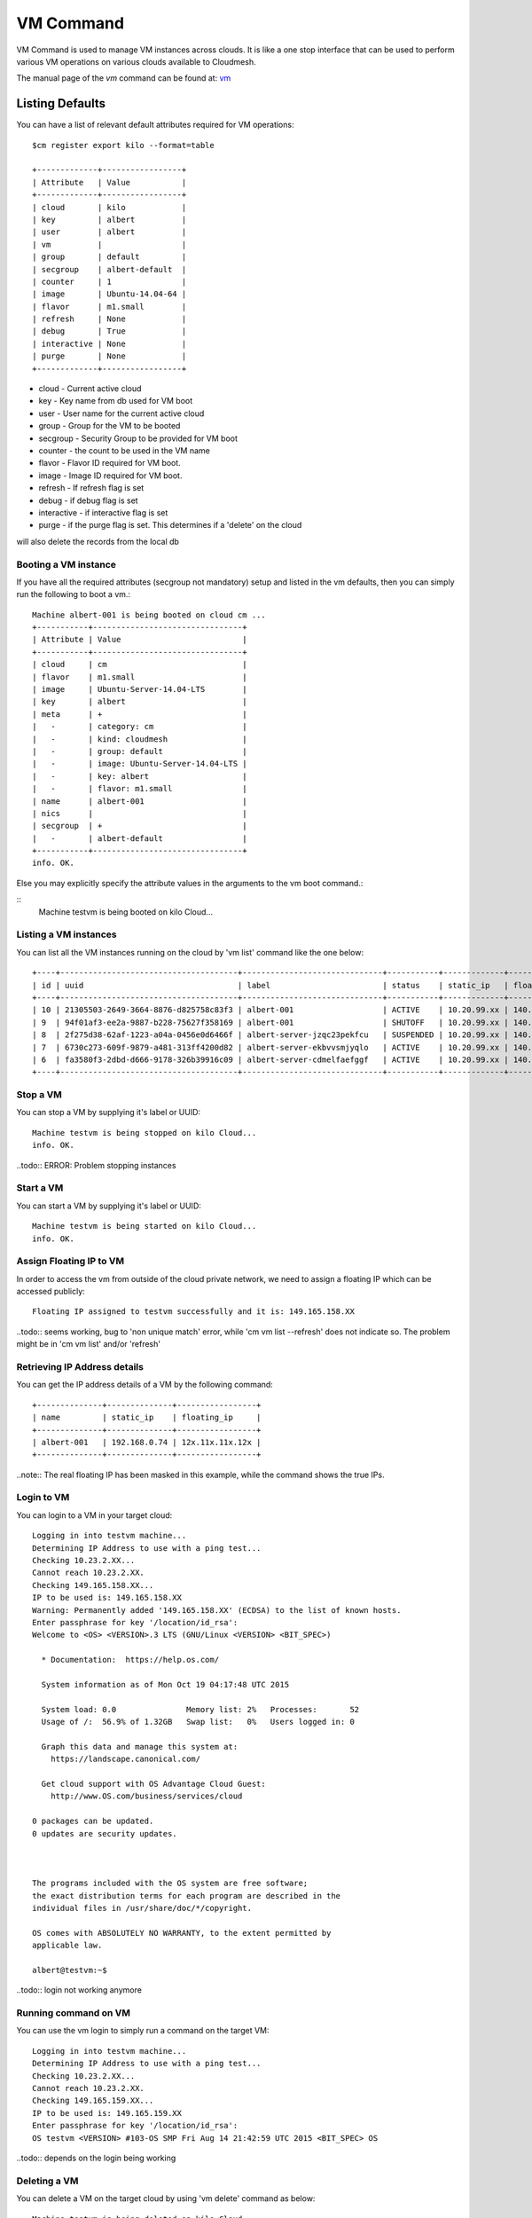 VM Command
======================================================================

VM Command is used to manage VM instances across clouds.
It is like a one stop interface that can be used to perform various VM
operations on various clouds available to Cloudmesh.

The manual page of the `vm` command can be found at: `vm <../man/man.html#vm>`__

Listing Defaults
^^^^^^^^^^^^^^^^^

You can have a list of relevant default attributes required for VM operations::

    $cm register export kilo --format=table

    +-------------+-----------------+
    | Attribute   | Value           |
    +-------------+-----------------+
    | cloud       | kilo            |
    | key         | albert          |
    | user        | albert          |
    | vm          |                 |
    | group       | default         |
    | secgroup    | albert-default  |
    | counter     | 1               |
    | image       | Ubuntu-14.04-64 |
    | flavor      | m1.small        |
    | refresh     | None            |
    | debug       | True            |
    | interactive | None            |
    | purge       | None            |
    +-------------+-----------------+
- cloud - Current active cloud
- key - Key name from db used for VM boot
- user - User name for the current active cloud
- group - Group for the VM to be booted
- secgroup - Security Group to be provided for VM boot
- counter - the count to be used in the VM name
- flavor - Flavor ID required for VM boot.
- image - Image ID required for VM boot.
- refresh - If refresh flag is set
- debug - if debug flag is set
- interactive - if interactive flag is set
- purge - if the purge flag is set. This determines if a 'delete' on the cloud
will also delete the records from the local db


Booting a VM instance
-----------------------

If you have all the required attributes (secgroup not mandatory) setup and listed in the vm defaults,
then you can simply run the following to boot a vm.:

.. prompt:: bash, cm>
	    
    vm boot

::
   
    Machine albert-001 is being booted on cloud cm ...
    +-----------+--------------------------------+
    | Attribute | Value                          |
    +-----------+--------------------------------+
    | cloud     | cm                             |
    | flavor    | m1.small                       |
    | image     | Ubuntu-Server-14.04-LTS        |
    | key       | albert                         |
    | meta      | +                              |
    |   -       | category: cm                   |
    |   -       | kind: cloudmesh                |
    |   -       | group: default                 |
    |   -       | image: Ubuntu-Server-14.04-LTS |
    |   -       | key: albert                    |
    |   -       | flavor: m1.small               |
    | name      | albert-001                     |
    | nics      |                                |
    | secgroup  | +                              |
    |   -       | albert-default                 |
    +-----------+--------------------------------+
    info. OK.

Else you may explicitly specify the attribute values in the arguments to the vm boot command.:

.. prompt:: bash, cm>
	    
    vm boot --name=testvm --cloud=kilo --image=619b8942-2355-4aa2-jaa5-74b8f175
    1911 --flavor=2

::
    Machine testvm is being booted on kilo Cloud...

Listing a VM instances
-----------------------

You can list all the VM instances running on the cloud by 'vm list' command
like the one below::

    +----+--------------------------------------+------------------------------+-----------+-------------+-----------------+-------------------------+-----------+-----------+-------+
    | id | uuid                                 | label                        | status    | static_ip   | floating_ip     | key_name                | project   | user      | cloud |
    +----+--------------------------------------+------------------------------+-----------+-------------+-----------------+-------------------------+-----------+-----------+-------+
    | 10 | 21305503-2649-3664-8876-d825758c83f3 | albert-001                   | ACTIVE    | 10.20.99.xx | 140.123.44.xxx  | albert-key              | undefined | albert    | kilo  |
    | 9  | 94f01af3-ee2a-9887-b228-75627f358169 | albert-001                   | SHUTOFF   | 10.20.99.xx | 140.123.44.xxx  | albert-key              | undefined | albert    | kilo  |
    | 8  | 2f275d38-62af-1223-a04a-0456e0d6466f | albert-server-jzqc23pekfcu   | SUSPENDED | 10.20.99.xx | 140.123.44.xxx  | albert-india-key        | undefined | albert    | kilo  |
    | 7  | 6730c273-609f-9879-a481-313ff4200d82 | albert-server-ekbvvsmjyqlo   | ACTIVE    | 10.20.99.xx | 140.123.44.xxx  | albert-india-key        | undefined | albert    | kilo  |
    | 6  | fa3580f3-2dbd-d666-9178-326b39916c09 | albert-server-cdmelfaefggf   | ACTIVE    | 10.20.99.xx | 140.123.44.xxx  | albert-india-key        | undefined | albert    | kilo  |
    +----+--------------------------------------+------------------------------+-----------+-------------+-----------------+-------------------------+-----------+-----------+-------+


Stop a VM
----------

You can stop a VM by supplying it's label or UUID:

.. prompt:: bash, cm>
	    
    vm stop testvm --cloud=kilo

::
   
    Machine testvm is being stopped on kilo Cloud...
    info. OK.

..todo:: ERROR: Problem stopping instances


Start a VM
-----------

You can start a VM by supplying it's label or UUID:

.. prompt:: bash, cm>
	    
    vm start testvm --cloud=kilo

::
   
    Machine testvm is being started on kilo Cloud...
    info. OK.

Assign Floating IP to VM
-------------------------

In order to access the vm from outside of the cloud private network, we need to assign a floating IP which can be
accessed publicly:

.. prompt:: bash, cm>
	    
    vm ip assign testvm

::
   
    Floating IP assigned to testvm successfully and it is: 149.165.158.XX

..todo:: seems working, bug to 'non unique match' error, while 'cm vm list --refresh'
does not indicate so. The problem might be in 'cm vm list' and/or 'refresh'

Retrieving IP Address details
------------------------------

You can get the IP address details of a VM by the following command:

.. prompt:: bash, cm>
	    
    vm ip show testvm

::
   
    +--------------+--------------+-----------------+
    | name         | static_ip    | floating_ip     |
    +--------------+--------------+-----------------+
    | albert-001   | 192.168.0.74 | 12x.11x.11x.12x |
    +--------------+--------------+-----------------+

..note:: The real floating IP has been masked in this example, while the command
shows the true IPs.

Login to VM
------------
You can login to a VM in your target cloud:

.. prompt:: bash, cm>
	    
    vm login testvm --user=albert --key=/location/id_rsa --cloud=kilo

::
   
    Logging in into testvm machine...
    Determining IP Address to use with a ping test...
    Checking 10.23.2.XX...
    Cannot reach 10.23.2.XX.
    Checking 149.165.158.XX...
    IP to be used is: 149.165.158.XX
    Warning: Permanently added '149.165.158.XX' (ECDSA) to the list of known hosts.
    Enter passphrase for key '/location/id_rsa':
    Welcome to <OS> <VERSION>.3 LTS (GNU/Linux <VERSION> <BIT_SPEC>)

      * Documentation:  https://help.os.com/

      System information as of Mon Oct 19 04:17:48 UTC 2015

      System load: 0.0               Memory list: 2%   Processes:       52
      Usage of /:  56.9% of 1.32GB   Swap list:   0%   Users logged in: 0

      Graph this data and manage this system at:
        https://landscape.canonical.com/

      Get cloud support with OS Advantage Cloud Guest:
        http://www.OS.com/business/services/cloud

    0 packages can be updated.
    0 updates are security updates.



    The programs included with the OS system are free software;
    the exact distribution terms for each program are described in the
    individual files in /usr/share/doc/*/copyright.

    OS comes with ABSOLUTELY NO WARRANTY, to the extent permitted by
    applicable law.

    albert@testvm:~$

..todo:: login not working anymore

Running command on VM
----------------------

You can use the vm login to simply run a command on the target VM:

.. prompt:: bash, cm>
	    
  vm login testvm --user=albert --key=/location/id_rsa --command="uname\ -a" --cloud=kilo

::
   
  Logging in into testvm machine...
  Determining IP Address to use with a ping test...
  Checking 10.23.2.XX...
  Cannot reach 10.23.2.XX.
  Checking 149.165.159.XX...
  IP to be used is: 149.165.159.XX
  Enter passphrase for key '/location/id_rsa':
  OS testvm <VERSION> #103-OS SMP Fri Aug 14 21:42:59 UTC 2015 <BIT_SPEC> OS

..todo:: depends on the login being working

Deleting a VM
--------------

You can delete a VM on the target cloud by using 'vm delete' command as below:

.. prompt:: bash, cm>
	    
    vm delete testvm --cloud=kilo

::
   
   Machine testvm is being deleted on kilo Cloud...

Renaming a VM
--------------

You can rename a VM on the target cloud by using 'vm rename' command as below:

.. prompt:: bash, cm>
	    
    vm rename testvm --new=testvm_renamed --cloud=kilo

::
   
    Renaming VM (testvm) : 5bd7911e2b-xxxx-xxxx-xxxx-xxxxxxx
    Machine testvm renamed to testvm_renamed on kilo Cloud...

..todo:: renamed on the remote cloud; but the local db shows two copies of the records.
One for the old name, and one for the new name.

